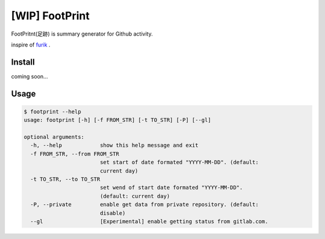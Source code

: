[WIP] FootPrint
===============

FootPritnt(足跡) is summary generator for Github activity.

inspire of `furik <https://github.com/pepabo/furik>`_ .

Install
----------

coming soon...

Usage
--------

.. code:: console

    $ footprint --help
    usage: footprint [-h] [-f FROM_STR] [-t TO_STR] [-P] [--gl]

    optional arguments:
      -h, --help            show this help message and exit
      -f FROM_STR, --from FROM_STR
                            set start of date formated "YYYY-MM-DD". (default:
                            current day)
      -t TO_STR, --to TO_STR
                            set wend of start date formated "YYYY-MM-DD".
                            (default: current day)
      -P, --private         enable get data from private repository. (default:
                            disable)
      --gl                  [Experimental] enable getting status from gitlab.com.
